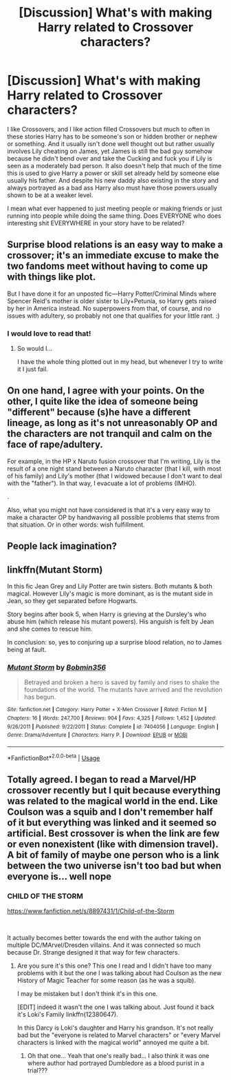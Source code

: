 #+TITLE: [Discussion] What's with making Harry related to Crossover characters?

* [Discussion] What's with making Harry related to Crossover characters?
:PROPERTIES:
:Author: KidCoheed
:Score: 8
:DateUnix: 1541232863.0
:DateShort: 2018-Nov-03
:FlairText: Discussion
:END:
I like Crossovers, and I like action filled Crossovers but much to often in these stories Harry has to be someone's son or hidden brother or nephew or something. And it usually isn't done well thought out but rather usually involves Lily cheating on James, yet James is still the bad guy somehow because he didn't bend over and take the Cucking and fuck you if Lily is seen as a moderately bad person. It also doesn't help that much of the time this is used to give Harry a power or skill set already held by someone else usually his father. And despite his new daddy also existing in the story and always portrayed as a bad ass Harry also must have those powers usually shown to be at a weaker level.

I mean what ever happened to just meeting people or making friends or just running into people while doing the same thing. Does EVERYONE who does interesting shit EVERYWHERE in your story have to be related?


** Surprise blood relations is an easy way to make a crossover; it's an immediate excuse to make the two fandoms meet without having to come up with things like plot.

But I have done it for an unposted fic---Harry Potter/Criminal Minds where Spencer Reid's mother is older sister to Lily+Petunia, so Harry gets raised by her in America instead. No superpowers from that, of course, and no issues with adultery, so probably not one that qualifies for your little rant. :)
:PROPERTIES:
:Author: SilverCookieDust
:Score: 21
:DateUnix: 1541237947.0
:DateShort: 2018-Nov-03
:END:

*** I would love to read that!
:PROPERTIES:
:Author: reinadeluniverso
:Score: 1
:DateUnix: 1541251936.0
:DateShort: 2018-Nov-03
:END:

**** So would I...

I have the whole thing plotted out in my head, but whenever I try to write it I just fail.
:PROPERTIES:
:Author: SilverCookieDust
:Score: 3
:DateUnix: 1541254050.0
:DateShort: 2018-Nov-03
:END:


** On one hand, I agree with your points. On the other, I quite like the idea of someone being "different" because (s)he have a different lineage, as long as it's not unreasonably OP and the characters are not tranquil and calm on the face of rape/adultery.

For example, in the HP x Naruto fusion crossover that I'm writing, Lily is the result of a one night stand between a Naruto character (that I kill, with most of his family) and Lily's mother (that I widowed because I don't want to deal with the "father"). In that way, I evacuate a lot of problems (IMHO).

.

Also, what you might not have considered is that it's a very easy way to make a character OP by handwaving all possible problems that stems from that situation. Or in other words: wish fulfillment.
:PROPERTIES:
:Author: Lenrivk
:Score: 7
:DateUnix: 1541236608.0
:DateShort: 2018-Nov-03
:END:


** People lack imagination?
:PROPERTIES:
:Author: 4wallsandawindow
:Score: 6
:DateUnix: 1541244322.0
:DateShort: 2018-Nov-03
:END:


** linkffn(Mutant Storm)

In this fic Jean Grey and Lily Potter are twin sisters. Both mutants & both magical. However Lily's magic is more dominant, as is the mutant side in Jean, so they get separated before Hogwarts.

Story begins after book 5, when Harry is grieving at the Dursley's who abuse him (which release his mutant powers). His anguish is felt by Jean and she comes to rescue him.

In conclusion: so, yes to conjuring up a surprise blood relation, no to James being at fault.
:PROPERTIES:
:Author: the_long_way_round25
:Score: 2
:DateUnix: 1541263104.0
:DateShort: 2018-Nov-03
:END:

*** [[https://www.fanfiction.net/s/7404056/1/][*/Mutant Storm/*]] by [[https://www.fanfiction.net/u/777540/Bobmin356][/Bobmin356/]]

#+begin_quote
  Betrayed and broken a hero is saved by family and rises to shake the foundations of the world. The mutants have arrived and the revolution has begun.
#+end_quote

^{/Site/:} ^{fanfiction.net} ^{*|*} ^{/Category/:} ^{Harry} ^{Potter} ^{+} ^{X-Men} ^{Crossover} ^{*|*} ^{/Rated/:} ^{Fiction} ^{M} ^{*|*} ^{/Chapters/:} ^{16} ^{*|*} ^{/Words/:} ^{247,700} ^{*|*} ^{/Reviews/:} ^{904} ^{*|*} ^{/Favs/:} ^{4,325} ^{*|*} ^{/Follows/:} ^{1,452} ^{*|*} ^{/Updated/:} ^{9/26/2011} ^{*|*} ^{/Published/:} ^{9/22/2011} ^{*|*} ^{/Status/:} ^{Complete} ^{*|*} ^{/id/:} ^{7404056} ^{*|*} ^{/Language/:} ^{English} ^{*|*} ^{/Genre/:} ^{Drama/Adventure} ^{*|*} ^{/Characters/:} ^{Harry} ^{P.} ^{*|*} ^{/Download/:} ^{[[http://www.ff2ebook.com/old/ffn-bot/index.php?id=7404056&source=ff&filetype=epub][EPUB]]} ^{or} ^{[[http://www.ff2ebook.com/old/ffn-bot/index.php?id=7404056&source=ff&filetype=mobi][MOBI]]}

--------------

*FanfictionBot*^{2.0.0-beta} | [[https://github.com/tusing/reddit-ffn-bot/wiki/Usage][Usage]]
:PROPERTIES:
:Author: FanfictionBot
:Score: 2
:DateUnix: 1541263168.0
:DateShort: 2018-Nov-03
:END:


** Totally agreed. I began to read a Marvel/HP crossover recently but I quit because everything was related to the magical world in the end. Like Coulson was a squib and I don't remember half of it but everything was linked and it seemed so artificial. Best crossover is when the link are few or even nonexistent (like with dimension travel). A bit of family of maybe one person who is a link between the two universe isn't too bad but when everyone is... well nope
:PROPERTIES:
:Author: MoleOfWar
:Score: 3
:DateUnix: 1541263037.0
:DateShort: 2018-Nov-03
:END:

*** *CHILD OF THE STORM*

[[https://www.fanfiction.net/s/8897431/1/Child-of-the-Storm]]

​

It actually becomes better towards the end with the author taking on multiple DC/MArvel/Dresden villains. And it was connected so much because Dr. Strange designed it that way for few characters.
:PROPERTIES:
:Author: Kmrabhishek
:Score: 1
:DateUnix: 1541336000.0
:DateShort: 2018-Nov-04
:END:

**** Are you sure it's this one? This one I read and I didn't have too many problems with it but the one I was talking about had Coulson as the new History of Magic Teacher for some reason (as he was a squib).

I may be mistaken but I don't think it's in this one.

[EDIT] indeed it wasn't the one I was talking about. Just found it back it's Loki's Family linkffn(12380647).

In this Darcy is Loki's daughter and Harry his grandson. It's not really bad but the "everyone is related to Marvel characters" or "every Marvel characters is linked with the magical world" annoyed me quite a bit.
:PROPERTIES:
:Author: MoleOfWar
:Score: 1
:DateUnix: 1541337717.0
:DateShort: 2018-Nov-04
:END:

***** Oh that one... Yeah that one's really bad... I also think it was one where author had portrayed Dumbledore as a blood purist in a trial???
:PROPERTIES:
:Author: Kmrabhishek
:Score: 1
:DateUnix: 1541338719.0
:DateShort: 2018-Nov-04
:END:

